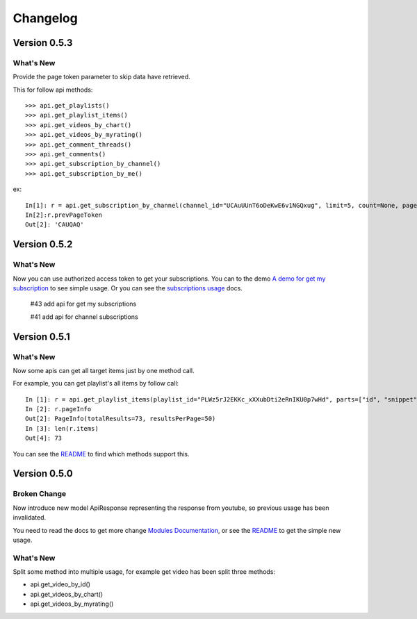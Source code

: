 Changelog
---------


Version 0.5.3
=============

What's New
++++++++++

Provide the page token parameter to skip data have retrieved.

This for follow api methods::

    >>> api.get_playlists()
    >>> api.get_playlist_items()
    >>> api.get_videos_by_chart()
    >>> api.get_videos_by_myrating()
    >>> api.get_comment_threads()
    >>> api.get_comments()
    >>> api.get_subscription_by_channel()
    >>> api.get_subscription_by_me()

ex::

    In[1]: r = api.get_subscription_by_channel(channel_id="UCAuUUnT6oDeKwE6v1NGQxug", limit=5, count=None, page_token="CAUQAA")
    In[2]:r.prevPageToken
    Out[2]: 'CAUQAQ'


Version 0.5.2
=============

What's New
++++++++++
Now you can use authorized access token to get your subscriptions.
You can to the demo `A demo for get my subscription <examples/subscription.py>`_ to see simple usage.
Or you can see the `subscriptions usage <README.rst#subscriptions>`_ docs.

    #43 add api for get my subscriptions

    #41 add api for channel subscriptions



Version 0.5.1
=============

What's New
++++++++++

Now some apis can get all target items just by one method call.

For example, you can get playlist's all items by follow call::

    In [1]: r = api.get_playlist_items(playlist_id="PLWz5rJ2EKKc_xXXubDti2eRnIKU0p7wHd", parts=["id", "snippet"], count=None)
    In [2]: r.pageInfo
    Out[2]: PageInfo(totalResults=73, resultsPerPage=50)
    In [3]: len(r.items)
    Out[4]: 73

You can see the `README`_ to find which methods support this.

Version 0.5.0
=============

Broken Change
+++++++++++++

Now introduce new model ApiResponse representing the response from youtube, so previous usage has been invalidated.

You need to read the docs to get more change `Modules Documentation <https://python-youtube.readthedocs.io/en/latest/pyyoutube.html#module-pyyoutube.api>`_,
or see the `README`_ to get the simple new usage.

What's New
++++++++++

Split some method into multiple usage, for example get video has been split three methods:

* api.get_video_by_id()
* api.get_videos_by_chart()
* api.get_videos_by_myrating()

.. _README: README.rst
